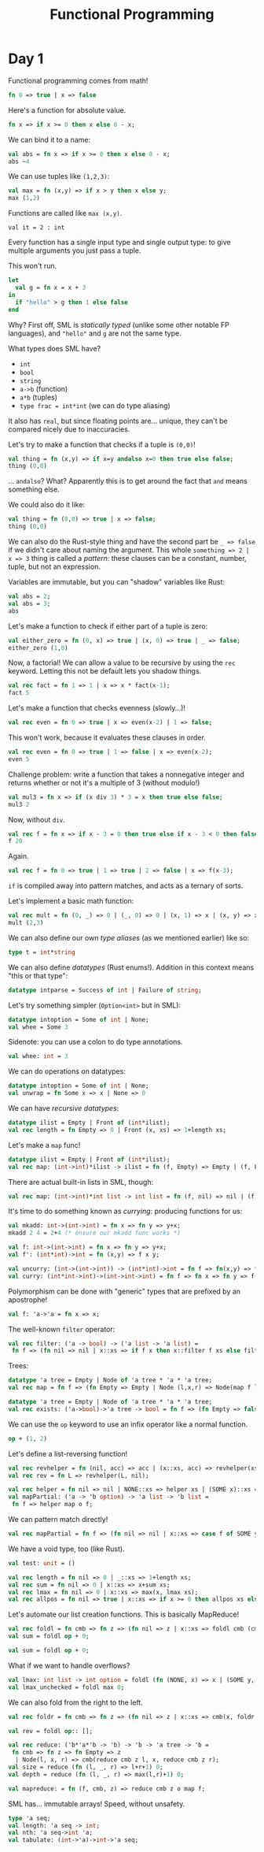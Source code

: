 
#+TITLE: Functional Programming
* Day 1
#+PROPERTY: header-args :tangle test.sml

Functional programming comes from math!

#+begin_src  sml
  fn 0 => true | x => false
#+end_src

Here's a function for absolute value.
#+begin_src  sml
  fn x => if x >= 0 then x else 0 - x;
#+end_src
We can bind it to a name:
#+begin_src  sml
  val abs = fn x => if x >= 0 then x else 0 - x;
  abs ~4
#+end_src

#+RESULTS:
: val it = 4 : int

We can use tuples like =(1,2,3)=:
#+begin_src  sml
  val max = fn (x,y) => if x > y then x else y;
  max (1,2)
#+end_src

Functions are called like ~max (x,y)~.

#+RESULTS:
: val it = 2 : int

Every function has a single input type and single output type: to give multiple arguments you just pass a tuple.

This won't run.
#+begin_src  sml
  let
    val g = fn x = x + 3
  in
    if "hello" > g then 1 else false
  end
#+end_src
Why? First off, SML is /statically typed/ (unlike some other notable FP languages), and ="hello"= and =g= are not the same type.

What types does SML have?
- =int=
- =bool=
- =string=
- =a->b= (function)
- =a*b= (tuples)
- =type frac = int*int= (we can do type aliasing)

It also has =real=, but since floating points are... unique, they can't be compared nicely due to inaccuracies.

Let's try to make a function that checks if a tuple is =(0,0)=!
#+begin_src  sml
  val thing = fn (x,y) => if x=y andalso x=0 then true else false;
  thing (0,0)
#+end_src

#+RESULTS:
: val it = true : bool

... =andalso=? What? Apparently this is to get around the fact that =and= means something else.

We could also do it like:
#+begin_src  sml
  val thing = fn (0,0) => true | x => false;
  thing (0,0)
#+end_src

#+RESULTS:
: val it = true : bool
We can also do the Rust-style thing and have the second part be =_ => false= if we didn't care about naming the argument.
This whole =something => 2 | x => 3= thing is called a /pattern/: these clauses can be a constant, number, tuple, but not an expression.

Variables are immutable, but you can "shadow" variables like Rust:
#+begin_src  sml
  val abs = 2;
  val abs = 3;
  abs
#+end_src

Let's make a function to check if either part of a tuple is zero:
#+begin_src  sml
  val either_zero = fn (0, x) => true | (x, 0) => true | _ => false;
  either_zero (1,0)
#+end_src
#+RESULTS:
: val it = true : bool

Now, a factorial! We can allow a value to be recursive by using the =rec= keyword. Letting this not be default lets you shadow things.
#+begin_src  sml
  val rec fact = fn 1 => 1 | x => x * fact(x-1);
  fact 5
#+end_src

#+RESULTS:
: val it = 120 : int

Let's make a function that checks evenness (slowly...)!
#+begin_src  sml
val rec even = fn 0 => true | x => even(x-2) | 1 => false;
#+end_src
This won't work, because it evaluates these clauses in order.
#+begin_src  sml
  val rec even = fn 0 => true | 1 => false | x => even(x-2);
  even 5
#+end_src

#+RESULTS:
: val it = false : bool

Challenge problem: write a function that takes a nonnegative integer and returns whether or not it's a multiple of 3 (without modulo!)
#+begin_src  sml
  val mul3 = fn x => if (x div 3) * 3 = x then true else false;
  mul3 2
#+end_src
Now, without =div=.
#+begin_src  sml
  val rec f = fn x => if x - 3 = 0 then true else if x - 3 < 0 then false else f(x-3);
  f 20
#+end_src

#+RESULTS:
: val it = false : bool

Again.
#+begin_src  sml
  val rec f = fn 0 => true | 1 => true | 2 => false | x => f(x-3);
#+end_src

#+RESULTS:
: val f = fn : int -> bool
=if= is compiled away into pattern matches, and acts as a ternary of sorts.

Let's implement a basic math function:
#+begin_src  sml
  val rec mult = fn (0, _) => 0 | (_, 0) => 0 | (x, 1) => x | (x, y) => x+mult(x, y-1);
  mult (2,3)
#+end_src

#+RESULTS:
: val it = 6 : int

We can also define our own /type aliases/ (as we mentioned earlier) like so:
#+begin_src  sml
  type t = int*string
#+end_src
We can also define /datatypes/ (Rust enums!). Addition in this context means "this or that type":
#+begin_src  sml
  datatype intparse = Success of int | Failure of string;  
#+end_src
Let's try something simpler (=Option<int>= but in SML):
#+begin_src  sml
  datatype intoption = Some of int | None;
  val whee = Some 3
#+end_src

#+RESULTS:
: val whee = Some 3 : intoption

Sidenote: you can use a colon to do type annotations.
#+begin_src  sml
  val whee: int = 3
#+end_src

#+RESULTS:
: val whee = 3 : int

We can do operations on datatypes:
#+begin_src  sml
  datatype intoption = Some of int | None;
  val unwrap = fn Some x => x | None => 0
#+end_src

We can have /recursive datatypes/:
#+begin_src  sml
  datatype ilist = Empty | Front of (int*ilist);
  val rec length = fn Empty => 0 | Front (x, xs) => 1+length xs;
#+end_src
Let's make a =map= func!
#+begin_src  sml
  datatype ilist = Empty | Front of (int*ilist);
  val rec map: (int->int)*ilist -> ilist = fn (f, Empty) => Empty | (f, Front(x,xs)) => Front(f x, map(f, xs));
#+end_src

#+RESULTS:
: val map = fn : (int -> int) * ilist -> ilist

There are actual built-in lists in SML, though:
#+begin_src  sml
  val rec map: (int->int)*int list -> int list = fn (f, nil) => nil | (f, x::xs) => (f x)::(map (f, xs));
#+end_src

#+RESULTS:
: val it = "stdIn" : string

It's time to do something known as /currying/: producing functions for us:
#+begin_src  sml
  val mkadd: int->(int->int) = fn x => fn y => y+x;
  mkadd 2 4 = 2+4 (* ensure our mkadd func works *)
#+end_src

#+RESULTS:
: val it = true : bool

#+begin_src  sml
  val f: int->(int->int) = fn x => fn y => y+x;
  val f': (int*int)->int = fn (x,y) => f x y;
#+end_src

#+RESULTS:
: val f' = fn : int * int -> int

#+begin_src  sml
  val uncurry: (int->(int->int)) -> (int*int)->int = fn f => fn(x,y) => f x y;
  val curry: (int*int->int)->(int->int->int) = fn f => fn x => fn y => f(x,y);
#+end_src

#+RESULTS:
: val curry = fn : (int * int -> int) -> int -> int -> int

Polymorphism can be done with "generic" types that are prefixed by an apostrophe!
#+begin_src  sml
  val f: 'a->'a = fn x => x;
#+end_src

#+RESULTS:
: val f = fn : 'a -> 'a

The well-known =filter= operator:
#+begin_src  sml
  val rec filter: ('a -> bool) -> ('a list -> 'a list) =
   fn f => (fn nil => nil | x::xs => if f x then x::filter f xs else filter f xs);                                                                
#+end_src

#+RESULTS:
: val filter = fn : ('a -> bool) -> 'a list -> 'a list

Trees:
#+begin_src  sml
  datatype 'a tree = Empty | Node of 'a tree * 'a * 'a tree;
  val rec map = fn f => (fn Empty => Empty | Node (l,x,r) => Node(map f l, f x, map f r))
#+end_src

#+RESULTS:
: val map = fn : ('a -> 'b) -> 'a tree -> 'b tree

#+begin_src  sml
  datatype 'a tree = Empty | Node of 'a tree * 'a * 'a tree;
  val rec exists: ('a->bool)->'a tree -> bool = fn f => (fn Empty => false | Node (l,x,r) => f x orelse exists f l orelse exists f r)
#+end_src

#+RESULTS:
: val exists = fn : ('a -> bool) -> 'a tree -> bool

We can use the =op= keyword to use an infix operator like a normal function.
#+begin_src  sml
op + (1, 2)
#+end_src

#+RESULTS:
: val it = 3 : int


Let's define a list-reversing function!
#+begin_src  sml
  val rec revhelper = fn (nil, acc) => acc | (x::xs, acc) => revhelper(xs, x::acc);
  val rec rev = fn L => revhelper(L, nil);
#+end_src

#+RESULTS:
: val rev = fn : 'a list -> 'a list

#+begin_src  sml
  val rec helper = fn nil => nil | NONE::xs => helper xs | (SOME x)::xs => x::helper xs
  val mapPartial: ('a -> 'b option) -> 'a list -> 'b list =
   fn f => helper map o f;
#+end_src

We can pattern match directly!
#+begin_src  sml
  val rec mapPartial = fn f => (fn nil => nil | x::xs => case f of SOME y => y::mapPartial xs | NONE => mapPartial xs);
#+end_src

#+RESULTS:
: val it = "stdIn" : string


We have a void type, too (like Rust).
#+begin_src  sml
  val test: unit = ()
#+end_src

#+RESULTS:
: val test = () : unit

#+begin_src  sml
  val rec length = fn nil => 0 | _::xs => 1+length xs;
  val rec sum = fn nil => 0 | x::xs => x+sum xs;
  val rec lmax = fn nil => 0 | x::xs => max(x, lmax xs);
  val rec allpos = fn nil => true | x::xs => if x >= 0 then allpos xs else false;
#+end_src

#+RESULTS:
: val length = fn : 'a list -> int
: val sum = fn : int list -> int
: val lmax = fn : int list -> int
: val allpos = fn : int list -> bool

Let's automate our list creation functions. This is basically MapReduce!
#+begin_src  sml
  val rec foldl = fn cmb => fn z => (fn nil => z | x::xs => foldl cmb (cmb(z,x)) xs);
  val sum = foldl op + 0;
#+end_src

#+RESULTS:
: val foldl = fn : ('a * 'b -> 'a) -> 'a -> 'b list -> 'a

#+begin_src  sml
  val sum = foldl op + 0;
#+end_src

#+RESULTS:
: val sum = fn : int list -> int

What if we want to handle overflows?
#+begin_src  sml
  val lmax: int list -> int option = foldl (fn (NONE, x) => x | (SOME y, x) => max(x,y)) NONE;
  val lmax_unchecked = foldl max 0;
#+end_src

We can also fold from the right to the left.
#+begin_src  sml
val rec foldr = fn cmb => fn z => (fn nil => z | x::xs => cmb(x, foldr cmb z xs))
#+end_src

#+RESULTS:
: val foldr = fn : ('a * 'b -> 'b) -> 'b -> 'a list -> 'b

#+begin_src  sml
val rev = foldl op:: [];
#+end_src

#+RESULTS:
: val it = "stdIn" : string

#+begin_src  sml
  val rec reduce: ('b*'a*'b -> 'b) -> 'b -> 'a tree -> 'b =
   fn cmb => fn z => fn Empty => z
    | Node(l, x, r) => cmb(reduce cmb z l, x, reduce cmb z r);
  val size = reduce (fn (l, _, r) => l+r+1) 0;
  val depth = reduce (fn (l, _, r) => max(l,r)+1) 0;
#+end_src

#+RESULTS:
: val reduce = fn : ('a * 'b * 'a -> 'a) -> 'a -> 'b tree -> 'a
: val tree = fn : ?.X1 tree -> int
: val depth = fn : ?.X1 tree -> int

#+begin_src  sml
val mapreduce: = fn (f, cmb, z) => reduce cmb z o map f;
#+end_src

SML has... immutable arrays! Speed, without unsafety.

#+begin_src  sml
  type 'a seq;
  val length: 'a seq -> int;
  val nth: 'a seq->int 'a;
  val tabulate: (int->'a)->int->'a seq;
#+end_src

#+RESULTS:
